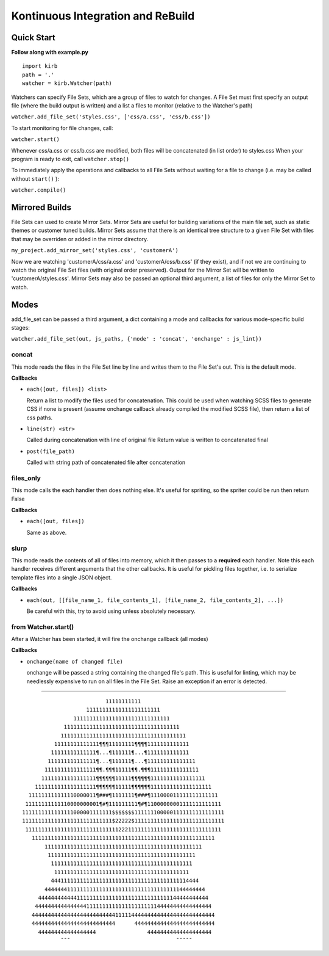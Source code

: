 ++++++++++++++++++++++++++++++++++++++++++++++++++++++++++++++++++++++++++++++++
Kontinuous Integration and ReBuild
++++++++++++++++++++++++++++++++++++++++++++++++++++++++++++++++++++++++++++++++
================================
Quick Start
================================
**Follow along with example.py**

::

 import kirb
 path = '.'
 watcher = kirb.Watcher(path)

Watchers can specify File Sets, which are a group of files to watch for changes.
A File Set must first specify an output file (where the build output is written)
and a list a files to monitor (relative to the Watcher's path)

``watcher.add_file_set('styles.css', ['css/a.css', 'css/b.css'])``

To start monitoring for file changes, call:

``watcher.start()``

Whenever css/a.css or css/b.css are modified, both files will be concatenated
(in list order) to styles.css
When your program is ready to exit, call ``watcher.stop()``

To immediately apply the operations and callbacks to all File Sets without
waiting for a file to change (i.e. may be called without ``start()`` ):

``watcher.compile()``


================================
Mirrored Builds
================================
File Sets can used to create Mirror Sets. Mirror Sets are useful for building 
variations of the main file set, such as static themes or customer tuned builds.
Mirror Sets assume that there is an identical tree structure to a given File Set
with files that may be overriden or added in the mirror directory.

``my_project.add_mirror_set('styles.css', 'customerA')``

Now we are watching 'customerA/css/a.css' and 'customerA/css/b.css' (if they
exist), and if not we are continuing to watch the original File Set files (with
original order preserved). Output for the Mirror Set will be written to
'customerA/styles.css'. Mirror Sets may also be passed an optional third
argument, a list of files for only the Mirror Set to watch.

================================
Modes
================================
add_file_set can be passed a third argument, a dict containing a mode and
callbacks for various mode-specific build stages:

``watcher.add_file_set(out, js_paths, {'mode' : 'concat', 'onchange' : js_lint})``

--------------------------------
concat
--------------------------------
This mode reads the files in the File Set line by line and writes them to the
File Set's out. This is the default mode.

**Callbacks**

* ``each([out, files]) <list>``
  
  Return a list to modify the files used for concatenation.
  This could be used when watching SCSS files to generate CSS if none is
  present (assume onchange callback already compiled the modified SCSS
  file), then return a list of css paths.
* ``line(str) <str>``
  
  Called during concatenation with line of original file
  Return value is written to concatenated final
* ``post(file_path)``
  
  Called with string path of concatenated file after concatenation

--------------------------------
files_only
--------------------------------
This mode calls the each handler then does nothing else. It's useful for
spriting, so the spriter could be run then return False

**Callbacks**

* ``each([out, files])``
  
  Same as above.

--------------------------------
slurp
--------------------------------
This mode reads the contents of all of files into memory, which it then passes
to a **required** each handler. Note this each handler receives different
arguments that the other callbacks. It is useful for pickling files
together, i.e. to serialize template files into a single JSON object.

**Callbacks**

* ``each(out, [[file_name_1, file_contents_1], [file_name_2, file_contents_2], ...])``
  
  Be careful with this, try to avoid using unless absolutely necessary.

--------------------------------
from Watcher.start()
--------------------------------
After a Watcher has been started, it will fire the onchange callback (all modes)

**Callbacks**

* ``onchange(name of changed file)``
  
  onchange will be passed a string containing the changed file's path. This is
  useful for linting, which may be needlessly expensive to run on all files in
  the File Set. Raise an exception if an error is detected.

------------

::
                                                                
                           11111111111                          
                     11111111111111111111111                    
                 111111111111111111111111111111                 
              111111111111111111111111111111111111              
             111111111111111111111111111111111111111            
           11111111111111¶¶¶11111111¶¶¶¶1111111111111           
          11111111111111¶...¶111111¶...¶1111111111111           
         111111111111111¶...¶111111¶...¶111111111111111         
        1111111111111111¶¶.¶¶¶11111¶¶.¶¶¶111111111111111        
       11111111111111111¶¶¶¶¶¶11111¶¶¶¶¶¶11111111111111111      
     1111111111111111111¶¶¶¶¶¶11111¶¶¶¶¶¶1111111111111111111    
   111111111111110000011¶###¶1111111¶###¶111000011111111111111  
  11111111111110000000001¶#¶111111111¶#¶11000000001111111111111 
 1111111111111111000001111111$$$$$$$1111111000001111111111111111
 1111111111111111111111111111$22222$1111111111111111111111111111
  1111111111111111111111111111122211111111111111111111111111111 
    111111111111111111111111111111111111111111111111111111111   
        1111111111111111111111111111111111111111111111111       
         1111111111111111111111111111111111111111111111         
          11111111111111111111111111111111111111111111          
           111111111111111111111111111111111111111111           
          4441111111111111111111111111111111111111114444        
        44444441111111111111111111111111111111111144444444      
      44444444444411111111111111111111111111111144444444444     
     4444444444444444111111111111111111111144444444444444444    
    444444444444444444444444441111144444444444444444444444444   
    44444444444444444444444444      4444444444444444444444444   
      444444444444444444                44444444444444444444    
             ¯¯¯                                 ¯¯¯¯¯          

